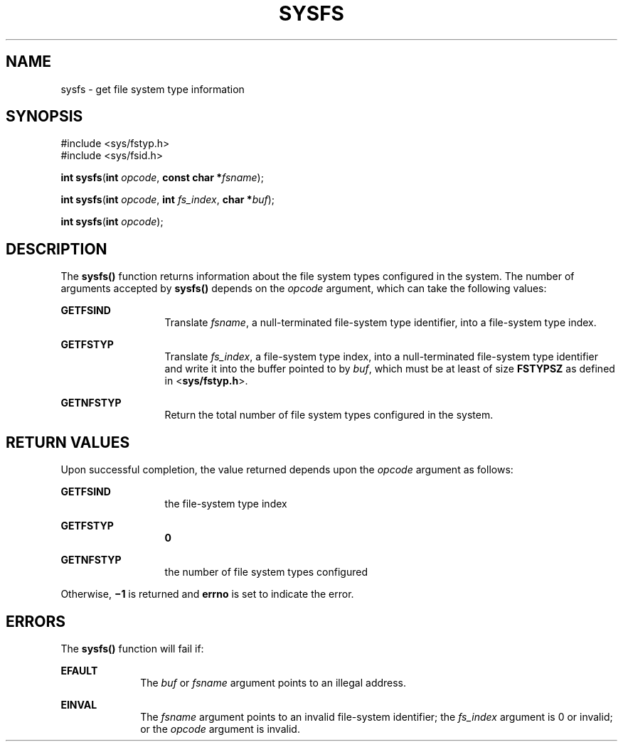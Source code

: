 '\" te
.\"  Copyright 1989 AT&T  Copyright (c) 1997, Sun Microsystems, Inc.  All Rights Reserved
.\" The contents of this file are subject to the terms of the Common Development and Distribution License (the "License").  You may not use this file except in compliance with the License.
.\" You can obtain a copy of the license at usr/src/OPENSOLARIS.LICENSE or http://www.opensolaris.org/os/licensing.  See the License for the specific language governing permissions and limitations under the License.
.\" When distributing Covered Code, include this CDDL HEADER in each file and include the License file at usr/src/OPENSOLARIS.LICENSE.  If applicable, add the following below this CDDL HEADER, with the fields enclosed by brackets "[]" replaced with your own identifying information: Portions Copyright [yyyy] [name of copyright owner]
.TH SYSFS 2 "Jul 5, 1990"
.SH NAME
sysfs \- get file system type information
.SH SYNOPSIS
.LP
.nf
#include <sys/fstyp.h>
#include <sys/fsid.h>

\fBint\fR \fBsysfs\fR(\fBint\fR \fIopcode\fR, \fBconst char *\fR\fIfsname\fR);
.fi

.LP
.nf
\fBint\fR \fBsysfs\fR(\fBint\fR \fIopcode\fR, \fBint\fR \fIfs_index\fR, \fBchar *\fR\fIbuf\fR);
.fi

.LP
.nf
\fBint\fR \fBsysfs\fR(\fBint\fR \fIopcode\fR);
.fi

.SH DESCRIPTION
.sp
.LP
The \fBsysfs()\fR function returns information about the file system types
configured  in the system.  The number of arguments accepted by \fBsysfs()\fR
depends on the \fIopcode\fR argument, which can take the following values:
.sp
.ne 2
.na
\fB\fBGETFSIND\fR\fR
.ad
.RS 13n
Translate \fIfsname\fR, a null-terminated file-system type identifier, into a
file-system type index.
.RE

.sp
.ne 2
.na
\fB\fBGETFSTYP\fR\fR
.ad
.RS 13n
Translate \fIfs_index\fR, a file-system type index, into a null-terminated
file-system type identifier and write it into the buffer pointed to by
\fIbuf\fR, which must be at least of size \fBFSTYPSZ\fR as defined in
<\fBsys/fstyp.h\fR>.
.RE

.sp
.ne 2
.na
\fB\fBGETNFSTYP\fR\fR
.ad
.RS 13n
Return the total number of file system types configured in the system.
.RE

.SH RETURN VALUES
.sp
.LP
Upon successful completion, the value returned depends upon the \fIopcode\fR
argument as follows:
.sp
.ne 2
.na
\fB\fBGETFSIND\fR\fR
.ad
.RS 13n
the file-system type index
.RE

.sp
.ne 2
.na
\fB\fBGETFSTYP\fR\fR
.ad
.RS 13n
\fB0\fR
.RE

.sp
.ne 2
.na
\fB\fBGETNFSTYP\fR\fR
.ad
.RS 13n
the number of file system types configured
.RE

.sp
.LP
Otherwise, \fB\(mi1\fR is returned  and \fBerrno\fR is set to indicate the
error.
.SH ERRORS
.sp
.LP
The \fBsysfs()\fR function will fail if:
.sp
.ne 2
.na
\fB\fBEFAULT\fR\fR
.ad
.RS 10n
The \fIbuf\fR or \fIfsname\fR argument points to an illegal address.
.RE

.sp
.ne 2
.na
\fB\fBEINVAL\fR\fR
.ad
.RS 10n
The \fIfsname\fR argument points to an invalid file-system identifier; the
\fIfs_index\fR argument is 0 or invalid; or the \fIopcode\fR argument is
invalid.
.RE

